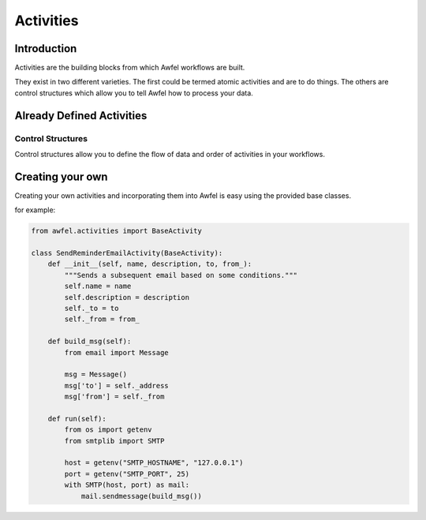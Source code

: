 Activities
==========

Introduction
------------

Activities are the building blocks from which Awfel workflows are built.

They exist in two different varieties. The first could be termed atomic 
activities and are to do things. The others are control structures which allow
you to tell Awfel how to process your data.

Already Defined Activities
--------------------------

Control Structures
~~~~~~~~~~~~~~~~~~

Control structures allow you to define the flow of data and order of
activities in your workflows.

.. method:: ForEachActivity(self, name, description, item_name="item",
                **kwargs)

    For each item in the specified iterable perform the actions. The item is
    always provided as item unless the item_name is specified in the
    arguments.

.. method:: IfActivity(self, name, description, conditions, **kwargs)

    Control structure that allows you to test for one or more conditions and
    then performs the action.


Creating your own
-----------------
Creating your own activities and incorporating them into Awfel is easy using
the provided base classes.

for example:

.. code-block:: python

    from awfel.activities import BaseActivity

    class SendReminderEmailActivity(BaseActivity):
        def __init__(self, name, description, to, from_):
            """Sends a subsequent email based on some conditions."""
            self.name = name
            self.description = description
            self._to = to
            self._from = from_

        def build_msg(self):
            from email import Message

            msg = Message()
            msg['to'] = self._address
            msg['from'] = self._from

        def run(self):
            from os import getenv
            from smtplib import SMTP

            host = getenv("SMTP_HOSTNAME", "127.0.0.1")
            port = getenv("SMTP_PORT", 25)
            with SMTP(host, port) as mail:
                mail.sendmessage(build_msg())
